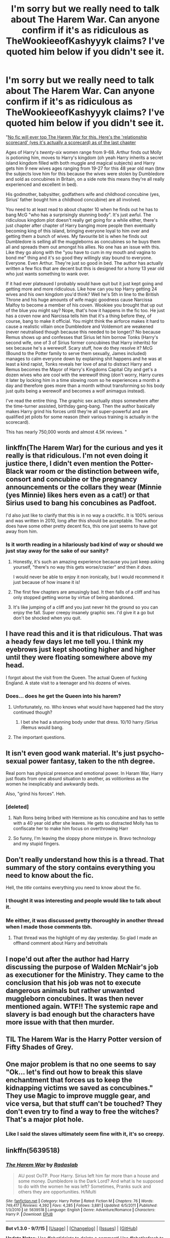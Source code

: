 #+TITLE: I'm sorry but we really need to talk about The Harem War. Can anyone confirm if it's as ridiculous as TheWookieeofKashyyyk claims? I've quoted him below if you didn't see it.

* I'm sorry but we really need to talk about The Harem War. Can anyone confirm if it's as ridiculous as TheWookieeofKashyyyk claims? I've quoted him below if you didn't see it.
:PROPERTIES:
:Score: 18
:DateUnix: 1441928079.0
:DateShort: 2015-Sep-11
:FlairText: Discussion
:END:
"[[http://imgur.com/a/D7xdY][No fic will ever top The Harem War for this. Here's the 'relationship scorecard' (yes it's actually a scorecard) as of the last chapter]]

Ages of Harry's /twenty-six/ women range from 9-68. Arthur finds out Molly is potioning him, moves to Harry's kingdom (oh yeah Harry inherits a secret island kingdom filled with both muggle and magical subjects) and Harry gets him 9 new wives ages ranging from 19-27 for this 48 year old man (btw the subjects love him for this because the wives were stolen by Dumbledore and sold as concubines in Britain, on a side note this means they're all really experienced and excellent in bed).

His godmother, babysitter, godfathers wife and childhood concubine (yes, Sirius' father bought him a childhood concubine) are all involved.

You need to at least read to about chapter 10 when he finds out he has to bang McG "who has a surprisingly stunning body". It's just awful. The ridiculous kingdom plot doesn't really get going for a while either, there's just chapter after chapter of Harry banging more people then eventually becoming king of this island, bringing everyone loyal to him over and getting them a bunch of wives. My favourite bit is when he finds out Dumbledore is selling all the muggleborns as concubines so he buys them all and spreads them out amongst his allies. No one has an issue with this. Like they go along with the "you have to cum in my mouth and vagina to bond me" thing and it's so good they willingly stay bound to everyone. Everyone. Even Arthur. They're just so good in bed. The author has actually written a few fics that are decent but this is designed for a horny 13 year old who just wants something to wank over.

If it had ever plateaued I probably would have quit but it just kept going and getting more and more ridiculous. Like how can you top Harry getting 24 wives and his own kingdom you'd think? Well he's 5th in line to the British Throne and his huge amounts of wife magic goodness cause Narcissa Malfoy to become a member of his coven. Wookiee you brought that up out of the blue you might say? Nope, that's how it happens in the fic too. He just has a coven now and Narcissa tells him that it's a thing before they, of course, bang to make it official. You might think the airforce makes it hard to cause a realistic villain once Dumbledore and Voldemort are weakened (never neutralised though because this needed to be longer)? No because Remus shows up and confesses that Sirius let him borrow Tonks (Harry's second wife, one of 3 of Sirius former concubines that Harry inherits) for sex because he's a werewolf. Scary stuff, how do they resolve it? McG (Bound to the Potter family to serve them sexually, James included) manages to calm everyone down by explaining shit happens and he was at least a kind rapist, Tonks reveals her love of anal to distract Harry and Remus becomes the Mayor of Harry's Kingdoms Capital City and get's a dozen wives who are cool with the werewolf thing (don't worry, Harry cures it later by locking him in a time slowing room so he experiences a month a day and therefore goes more than a month without transforming so his body just quits being a werewolf and becomes a wolf animagus instead).

I've read the entire thing. The graphic sex actually stops somewhere after the time-turner assisted, birthday gang-bang. Then the author basically makes Harry grind his forces until they're all super-powerful and are qualified jet pilots for some reason (their various training is actually in the scorecard).

This has nearly 750,000 words and almost 4.5K reviews. "


** linkffn(The Harem War) for the curious and yes it really is that ridiculous. I'm not even doing it justice there, I didn't even mention the Potter-Black war room or the distinction between wife, consort and concubine or the pregnancy announcements or the collars they wear (Minnie (yes Minnie) likes hers even as a cat!) or that Sirius used to bang his concubines as Padfoot.

I'd also just like to clarify that this is in no way a crack!fic. It is 100% serious and was written in 2010, long after this should be acceptable. The author does have some other pretty decent fics, this one just seems to have got away from him.
:PROPERTIES:
:Score: 18
:DateUnix: 1441928284.0
:DateShort: 2015-Sep-11
:END:

*** Is it worth reading in a hilariously bad kind of way or should we just stay away for the sake of our sanity?
:PROPERTIES:
:Author: denarii
:Score: 11
:DateUnix: 1441938828.0
:DateShort: 2015-Sep-11
:END:

**** Honestly, it's such an amazing experience because you just keep asking yourself, "there's no way this gets worse/crazier" and then /it does/.

I would never be able to enjoy it non ironically, but I would recommend it just because of how insane it is!
:PROPERTIES:
:Author: NaughtyGaymer
:Score: 14
:DateUnix: 1441943159.0
:DateShort: 2015-Sep-11
:END:


**** The first few chapters are amusingly bad. It then falls of a cliff and has only stopped getting worse by virtue of being abandoned.
:PROPERTIES:
:Author: Bobo54bc
:Score: 8
:DateUnix: 1441942773.0
:DateShort: 2015-Sep-11
:END:


**** It's like jumping of a cliff and you just never hit the ground so you can enjoy the fall. Super creepy insanely graphic sex. I'd give it a go but don't be shocked when you quit.
:PROPERTIES:
:Score: 6
:DateUnix: 1441964184.0
:DateShort: 2015-Sep-11
:END:


** I have read this and it is that ridiculous. That was a heady few days let me tell you. I think my eyebrows just kept shooting higher and higher until they were floating somewhere above my head.

I forgot about the visit from the Queen. The actual Queen of fucking England. A state visit to a teenager and his dozens of wives.
:PROPERTIES:
:Author: ViagraOnAPole
:Score: 15
:DateUnix: 1441934658.0
:DateShort: 2015-Sep-11
:END:

*** Does... does he get the Queen into his harem?
:PROPERTIES:
:Author: FutureTrunks
:Score: 11
:DateUnix: 1441952402.0
:DateShort: 2015-Sep-11
:END:

**** Unfortunately, no. Who knows what would have happened had the story continued though?
:PROPERTIES:
:Author: ViagraOnAPole
:Score: 8
:DateUnix: 1441967626.0
:DateShort: 2015-Sep-11
:END:

***** I bet she had a stunning body under that dress. 10/10 harry /Sirius /Remus would bang.
:PROPERTIES:
:Author: LucretiusCarus
:Score: 2
:DateUnix: 1442121477.0
:DateShort: 2015-Sep-13
:END:


**** The important questions.
:PROPERTIES:
:Author: howtopleaseme
:Score: 2
:DateUnix: 1441964490.0
:DateShort: 2015-Sep-11
:END:


** It isn't even good wank material. It's just psycho-sexual power fantasy, taken to the nth degree.

Real porn has physical presence and emotional power. In Haram War, Harry just floats from one absurd situation to another, as volitionless as the women he inexplicably and awkwardly beds.

Also, "grind his forces". Heh.
:PROPERTIES:
:Author: TimeLoopedPowerGamer
:Score: 15
:DateUnix: 1441940615.0
:DateShort: 2015-Sep-11
:END:

*** [deleted]
:PROPERTIES:
:Score: 17
:DateUnix: 1441941689.0
:DateShort: 2015-Sep-11
:END:

**** Nah Rons being bribed with Hermione as his concubine and has to settle with a 40 year old after she leaves. He gets so distracted Molly has to confiscate her to make him focus on overthrowing Harr
:PROPERTIES:
:Score: 6
:DateUnix: 1441964358.0
:DateShort: 2015-Sep-11
:END:


**** So funny, I'm leaving the sloppy phone mistype in. Bravo technology and my stupid fingers.
:PROPERTIES:
:Author: TimeLoopedPowerGamer
:Score: 3
:DateUnix: 1441978287.0
:DateShort: 2015-Sep-11
:END:


** Don't really understand how this is a thread. That summary of the story contains everything you need to know about the fic.

Hell, the /title/ contains everything you need to know about the fic.
:PROPERTIES:
:Author: Taure
:Score: 18
:DateUnix: 1441968513.0
:DateShort: 2015-Sep-11
:END:

*** I thought it was interesting and people would like to talk about it.
:PROPERTIES:
:Score: 4
:DateUnix: 1441973926.0
:DateShort: 2015-Sep-11
:END:


*** Me either, it was discussed pretty thoroughly in another thread when I made those comments tbh.
:PROPERTIES:
:Score: 2
:DateUnix: 1441970908.0
:DateShort: 2015-Sep-11
:END:

**** That thread was the highlight of my day yesterday. So glad I made an offhand comment about Harry and betrothals
:PROPERTIES:
:Author: Ryder10
:Score: 2
:DateUnix: 1441975277.0
:DateShort: 2015-Sep-11
:END:


** I nope'd out after the author had Harry discussing the purpose of Walden McNair's job as executioner for the Ministry. They came to the conclusion that his job was not to execute dangerous animals but rather unwanted muggleborn concubines. It was then never mentioned again. WTF!! The systemic rape and slavery is bad enough but the characters have more issue with that then murder.
:PROPERTIES:
:Author: Bobo54bc
:Score: 8
:DateUnix: 1441938740.0
:DateShort: 2015-Sep-11
:END:


** TIL The Harem War is the Harry Potter version of Fifty Shades of Grey.
:PROPERTIES:
:Author: kazetoame
:Score: 8
:DateUnix: 1441941063.0
:DateShort: 2015-Sep-11
:END:


** One major problem is that no one seems to say "Ok... let's find out how to break this slave enchantment that forces us to keep the kidnapping victims we saved as concubines." They use Magic to improve muggle gear, and vice versa, but that stuff can't be touched? They don't even try to find a way to free the witches? That's a major plot hole.
:PROPERTIES:
:Author: Starfox5
:Score: 5
:DateUnix: 1441962071.0
:DateShort: 2015-Sep-11
:END:

*** Like I said the slaves ultimately seem fine with it, it's so creepy.
:PROPERTIES:
:Score: 2
:DateUnix: 1441964433.0
:DateShort: 2015-Sep-11
:END:


** linkffn(5639518)
:PROPERTIES:
:Score: 4
:DateUnix: 1441938691.0
:DateShort: 2015-Sep-11
:END:

*** [[http://www.fanfiction.net/s/5639518/1/][*/The Harem War/*]] by [[https://www.fanfiction.net/u/1806836/Radaslab][/Radaslab/]]

#+begin_quote
  AU post OoTP. Poor Harry. Sirius left him far more than a house and some money. Dumbledore is the Dark Lord? And what is he supposed to do with the women he was left? Sometimes, Pranks suck and others they are opportunities. H/Multi
#+end_quote

^{/Site/: [[http://www.fanfiction.net/][fanfiction.net]] *|* /Category/: Harry Potter *|* /Rated/: Fiction M *|* /Chapters/: 76 *|* /Words/: 749,417 *|* /Reviews/: 4,392 *|* /Favs/: 4,285 *|* /Follows/: 3,881 *|* /Updated/: 6/5/2011 *|* /Published/: 1/3/2010 *|* /id/: 5639518 *|* /Language/: English *|* /Genre/: Adventure/Romance *|* /Characters/: Harry P. *|* /Download/: [[http://www.p0ody-files.com/ff_to_ebook/mobile/makeEpub.php?id=5639518][EPUB]]}

--------------

*Bot v1.3.0 - 9/7/15* *|* [[[https://github.com/tusing/reddit-ffn-bot/wiki/Usage][Usage]]] | [[[https://github.com/tusing/reddit-ffn-bot/wiki/Changelog][Changelog]]] | [[[https://github.com/tusing/reddit-ffn-bot/issues/][Issues]]] | [[[https://github.com/tusing/reddit-ffn-bot/][GitHub]]]

*Update Notes:* Use /ffnbot!delete/ to delete a comment! Use /ffnbot!refresh/ to refresh bot replies!
:PROPERTIES:
:Author: FanfictionBot
:Score: 3
:DateUnix: 1441938717.0
:DateShort: 2015-Sep-11
:END:

**** u/completely-ineffable:
#+begin_quote
  Words 749,417
#+end_quote

o_O

How can there be so much of this?
:PROPERTIES:
:Author: completely-ineffable
:Score: 14
:DateUnix: 1441940519.0
:DateShort: 2015-Sep-11
:END:

***** The review and favourite/follow count concern me more.
:PROPERTIES:
:Score: 6
:DateUnix: 1441970838.0
:DateShort: 2015-Sep-11
:END:

****** Well, it is fanfiction.com... Some of the most popular stories on that site, are also absolutedly shitty stories (I'm looking at you HPMOR and Harry Crow). So I wouldn't wonder why something as insane as Harem Wars is somewhat popular on that site.
:PROPERTIES:
:Score: 8
:DateUnix: 1441974663.0
:DateShort: 2015-Sep-11
:END:

******* **fanfiction.net
:PROPERTIES:
:Score: 3
:DateUnix: 1442005622.0
:DateShort: 2015-Sep-12
:END:

******** Goddamnit, you're right...
:PROPERTIES:
:Score: 1
:DateUnix: 1442009658.0
:DateShort: 2015-Sep-12
:END:

********* Yeah, it is usually shortened to ffnet or even ffn, just for future reference :)
:PROPERTIES:
:Score: 2
:DateUnix: 1442098036.0
:DateShort: 2015-Sep-13
:END:


** It really is that ridiculous. That said, I decided not to take it remotely seriously and I really enjoyed it.
:PROPERTIES:
:Author: NichtEinmalFalsch
:Score: 3
:DateUnix: 1441934896.0
:DateShort: 2015-Sep-11
:END:


** ...Still a better love story than Hermione/Snape.
:PROPERTIES:
:Author: Almavet
:Score: 12
:DateUnix: 1441944147.0
:DateShort: 2015-Sep-11
:END:


** I actually tend to like harem fics and Radaslab as an author. But I am glad they listed that ridiculous bs scorecard at the end of the last chapter (which I looked at to see if it was completed), because I just noped the fuck out. I like my harems to at least be ~somewhat~ realistic.
:PROPERTIES:
:Author: rowanbrierbrook
:Score: 2
:DateUnix: 1441940245.0
:DateShort: 2015-Sep-11
:END:


** It truly takes first place when it comes to ridiculous. Its also a good candidate to take first place in the categories "chauvinistic", "(borderline) pedophilia", "rape apologetic".

I'd even add some "pro-slavery" there just for good measure, since they never even try to find ways to break the concubine bond (or however that shit was named).

This fic is the epitome of the dark side of fanfiction. I don't know what the fuck the author was thinking while writing this, but I'm sure it would be disturbing to know.
:PROPERTIES:
:Author: UndeadBBQ
:Score: 2
:DateUnix: 1441974515.0
:DateShort: 2015-Sep-11
:END:


** I liked the nation/army part of it for sure. Rest...not so much.
:PROPERTIES:
:Author: 2ndPonyAcc
:Score: 2
:DateUnix: 1442110989.0
:DateShort: 2015-Sep-13
:END:


** Had some good ideas not related to the actual harem part. Mainly the automated potion making the twins took care of or the enchanted firearms that pulled ammo from another area. Mainly the muggle technology being used to improve the magical world or magic being used to improve muggle stuff. Rest of it is ridiculous. I feel the reason it hasn't been updated in over 4 years is because theres no where else to go with it besides making it a crossover. It's extremely long and a mess at this point. Basically if there has to be a scorecard for relationships at the end of every chapter, then it has gone too far. Some of the chapters are just stuff you can skip because they don't really impact the rest of the story enough. First time I read a good bit I was drunk. When it got weird I figured I was taking stuff the wrong way because of the alcohol. Read it sober and wished I was drunk because it seemed better that way.
:PROPERTIES:
:Author: krillingt75961
:Score: 2
:DateUnix: 1441944152.0
:DateShort: 2015-Sep-11
:END:


** It's funny if you don't take it seriously.
:PROPERTIES:
:Score: 1
:DateUnix: 1441982947.0
:DateShort: 2015-Sep-11
:END:


** It really is. And yet I still keep reading it (or one of his other very similar fics). Shame, since there are some good ideas.
:PROPERTIES:
:Author: midasgoldentouch
:Score: 1
:DateUnix: 1442004716.0
:DateShort: 2015-Sep-12
:END:
